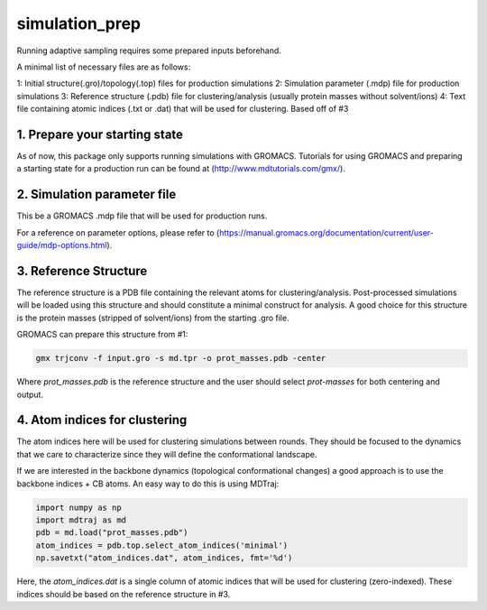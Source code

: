 simulation_prep
===============

Running adaptive sampling requires some prepared inputs beforehand.

A minimal list of necessary files are as follows:

1: Initial structure(.gro)/topology(.top) files for production simulations
2: Simulation parameter (.mdp) file for production simulations
3: Reference structure (.pdb) file for clustering/analysis (usually protein masses without solvent/ions)
4: Text file containing atomic indices (.txt or .dat) that will be used for clustering. Based off of #3


1. Prepare your starting state
--------------------------------

As of now, this package only supports running simulations with GROMACS. Tutorials for using GROMACS and preparing a starting state for a production run can be found at (http://www.mdtutorials.com/gmx/).



2. Simulation parameter file
-----------------------------

This be a GROMACS .mdp file that will be used for production runs.

For a reference on parameter options, please refer to (https://manual.gromacs.org/documentation/current/user-guide/mdp-options.html).

3. Reference Structure
-----------------------

The reference structure is a PDB file containing the relevant atoms for clustering/analysis. Post-processed simulations will be loaded using this structure and should constitute a minimal construct for analysis. A good choice for this structure is the protein masses (stripped of solvent/ions) from the starting .gro file.

GROMACS can prepare this structure from #1:

.. code-block:: bash

    gmx trjconv -f input.gro -s md.tpr -o prot_masses.pdb -center

Where `prot_masses.pdb` is the reference structure and the user should select `prot-masses` for both centering and output.

4. Atom indices for clustering
-------------------------------

The atom indices here will be used for clustering simulations between rounds. They should be focused to the dynamics that we care to characterize since they will define the conformational landscape.

If we are interested in the backbone dynamics (topological conformational changes) a good approach is to use the backbone indices + CB atoms. An easy way to do this is using MDTraj:

.. code-block:: python

    import numpy as np
    import mdtraj as md
    pdb = md.load("prot_masses.pdb")
    atom_indices = pdb.top.select_atom_indices('minimal')
    np.savetxt("atom_indices.dat", atom_indices, fmt='%d')

Here, the `atom_indices.dat` is a single column of atomic indices that will be used for clustering (zero-indexed). These indices should be based on the reference structure in #3.

